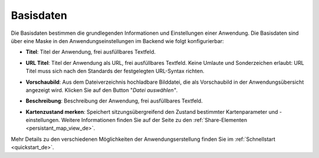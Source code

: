 .. _basedata_de:

Basisdaten
##########

Die Basisdaten bestimmen die grundlegenden Informationen und Einstellungen einer Anwendung. Die Basisdaten sind über eine Maske in den Anwendungseinstellungen im Backend wie folgt konfigurierbar:


* **Titel**: Titel der Anwendung, frei ausfüllbares Textfeld.

* **URL Titel**: Titel der Anwendung als URL, frei ausfüllbares Textfeld. Keine Umlaute und Sonderzeichen erlaubt: URL Titel muss sich nach den Standards der festgelegten URL-Syntax richten.

* **Vorschaubild**: Aus dem Dateiverzeichnis hochladbare Bilddatei, die als Vorschaubild in der Anwendungsübersicht angezeigt wird. Klicken Sie auf den Button "*Datei auswählen"*.

* **Beschreibung**: Beschreibung der Anwendung, frei ausfüllbares Textfeld.

* **Kartenzustand merken**: Speichert sitzungsübergreifend den Zustand bestimmter Kartenparameter und -einstellungen. Weitere Informationen finden Sie auf der Seite zu den :ref:`Share-Elementen <persistant_map_view_de>`.


  .. image:: /figures/de/mapbender_create_application.png
     :width: 100%


Mehr Details zu den verschiedenen Möglichkeiten der Anwendungserstellung finden Sie im :ref:`Schnellstart <quickstart_de>`.